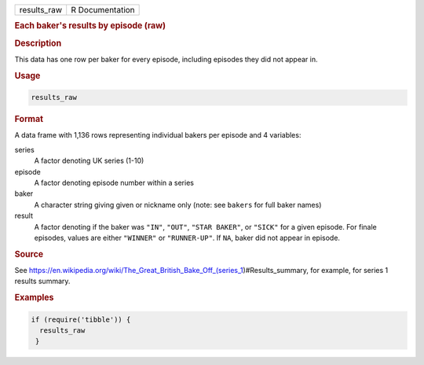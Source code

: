 .. container::

   =========== ===============
   results_raw R Documentation
   =========== ===============

   .. rubric:: Each baker's results by episode (raw)
      :name: results_raw

   .. rubric:: Description
      :name: description

   This data has one row per baker for every episode, including episodes
   they did not appear in.

   .. rubric:: Usage
      :name: usage

   .. code:: R

      results_raw

   .. rubric:: Format
      :name: format

   A data frame with 1,136 rows representing individual bakers per
   episode and 4 variables:

   series
      A factor denoting UK series (1-10)

   episode
      A factor denoting episode number within a series

   baker
      A character string giving given or nickname only (note: see
      ``bakers`` for full baker names)

   result
      A factor denoting if the baker was ``"IN"``, ``"OUT"``,
      ``"STAR BAKER"``, or ``"SICK"`` for a given episode. For finale
      episodes, values are either ``"WINNER"`` or ``"RUNNER-UP"``. If
      ``NA``, baker did not appear in episode.

   .. rubric:: Source
      :name: source

   See
   https://en.wikipedia.org/wiki/The_Great_British_Bake_Off_(series_1)#Results_summary,
   for example, for series 1 results summary.

   .. rubric:: Examples
      :name: examples

   .. code:: R

      if (require('tibble')) {
        results_raw
       }
